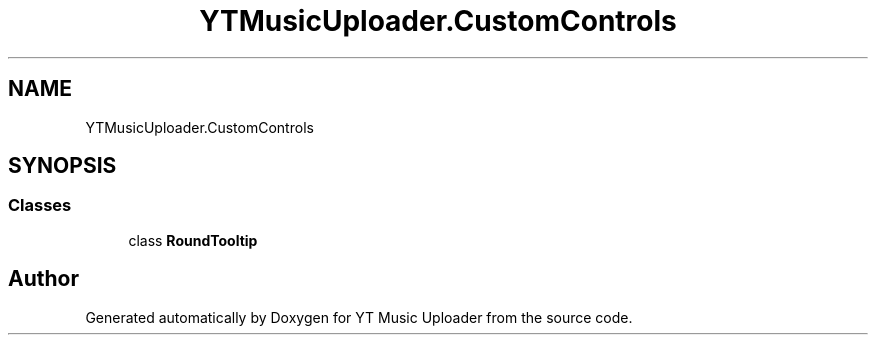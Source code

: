 .TH "YTMusicUploader.CustomControls" 3 "Wed Aug 26 2020" "YT Music Uploader" \" -*- nroff -*-
.ad l
.nh
.SH NAME
YTMusicUploader.CustomControls
.SH SYNOPSIS
.br
.PP
.SS "Classes"

.in +1c
.ti -1c
.RI "class \fBRoundTooltip\fP"
.br
.in -1c
.SH "Author"
.PP 
Generated automatically by Doxygen for YT Music Uploader from the source code\&.
